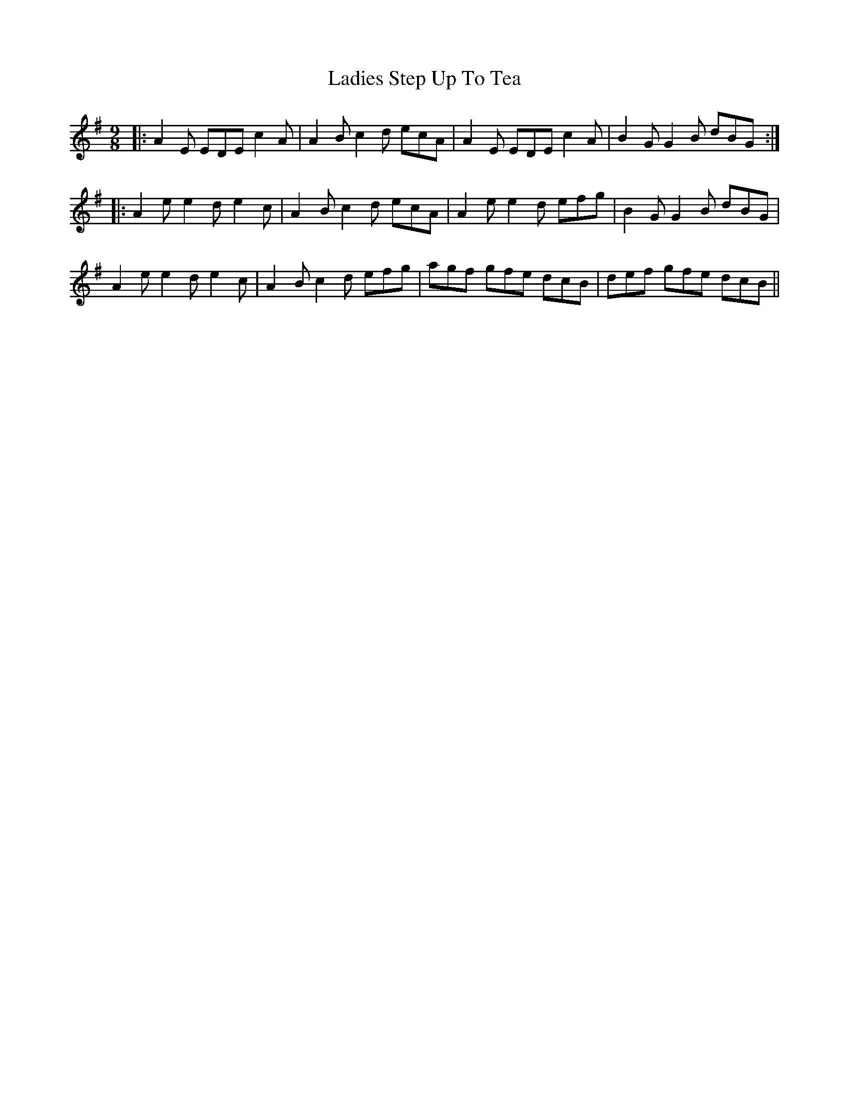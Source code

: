 X: 22423
T: Ladies Step Up To Tea
R: slip jig
M: 9/8
K: Adorian
|:A2E EDE c2A|A2B c2d ecA|A2E EDE c2A|B2G G2B dBG:|
|:A2e e2d e2c|A2B c2d ecA|A2e e2d efg|B2G G2B dBG|
A2e e2d e2c|A2B c2d efg|agf gfe dcB|def gfe dcB||

